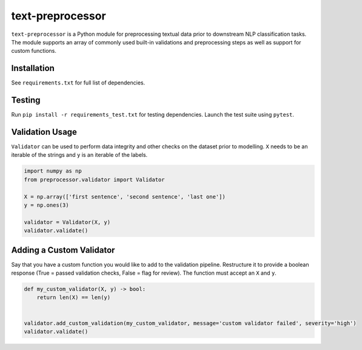 text-preprocessor
=================

``text-preprocessor`` is a Python module for preprocessing textual data
prior to downstream NLP classification tasks. The module supports an
array of commonly used built-in validations and preprocessing steps as
well as support for custom functions.

Installation
------------

See ``requirements.txt`` for full list of dependencies.

Testing
-------

Run ``pip install -r requirements_test.txt`` for testing dependencies.
Launch the test suite using ``pytest``.

Validation Usage
----------------

``Validator`` can be used to perform data integrity and other checks on
the dataset prior to modelling. ``X`` needs to be an iterable of the
strings and ``y`` is an iterable of the labels.

.. code:: python

    import numpy as np
    from preprocessor.validator import Validator

    X = np.array(['first sentence', 'second sentence', 'last one'])
    y = np.ones(3)

    validator = Validator(X, y)
    validator.validate()

Adding a Custom Validator
-------------------------

Say that you have a custom function you would like to add to the
validation pipeline. Restructure it to provide a boolean response (True
= passed validation checks, False = flag for review). The function must
accept an ``X`` and ``y``.

.. code:: py

    def my_custom_validator(X, y) -> bool:
        return len(X) == len(y)


    validator.add_custom_validation(my_custom_validator, message='custom validator failed', severity='high')
    validator.validate()